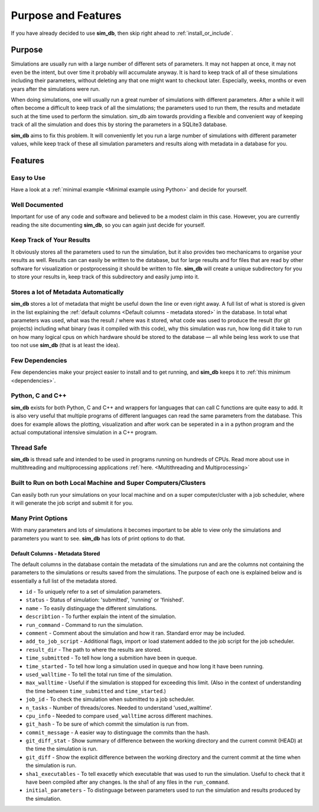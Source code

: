 ====================
Purpose and Features
====================

If you have already decided to use **sim_db**, then skip right ahead to :ref:`install_or_include`.

Purpose
=======
Simulations are usually run with a large number of different sets of parameters. It may not happen at once, it may not even be the intent, but over time it probably will accumulate anyway. It is hard to keep track of all of these simulations including their parameters, without deleting any that one might want to checkout later. Especially, weeks, months or even years after the simulations were run.

When doing simulations, one will usually run a great number of simulations with different parameters. After a while it will often become a difficult to keep track of all the simulations; the parameters used to run them, the results and metadate such at the time used to perform the simulation. sim_db aim towards providing a flexible and convenient way of keeping track of all the simulation and does this by storing the parameters in a SQLite3 database.

**sim_db** aims to fix this problem. It will conveniently let you run a large number of simulations with different parameter values, while keep track of these all simulation parameters and results along with metadata in a database for you. 

Features
========

Easy to Use
+++++++++++
Have a look at a :ref:`minimal example <Minimal example using Python>` and decide for yourself.

Well Documented
+++++++++++++++
Important for use of any code and software and believed to be a modest claim in this case. However, you are currently reading the site documenting **sim_db**, so you can again just decide for yourself.

Keep Track of Your Results
++++++++++++++++++++++++++
It obviously stores all the parameters used to run the simulation, but it also provides two mechanicams to organise your results as well. Results can can easily be written to the database, but for large results and for files that are read by other software for visualization or postprocessing it should be written to file. **sim_db** will create a unique subdirectory for you to store your results in, keep track of this subdirectory and easily jump into it.

Stores a lot of Metadata Automatically
++++++++++++++++++++++++++++++++++++++
**sim_db** stores a lot of metadata that might be useful down the line or even right away. A full list of what is stored is given in the list explaining the :ref:`default columns <Default columns - metadata stored>` in the database. In total what parameters was used, what was the result / where was it stored, what code was used to produce the result (for git projects) including what binary (was it compiled with this code), why this simulation was run, how long did it take to run on how many logical cpus on which hardware should be stored to the database — all while being less work to use that too not use **sim_db** (that is at least the idea).

Few Dependencies
++++++++++++++++
Few dependencies make your project easier to install and to get running, and **sim_db** keeps it to :ref:`this minimum <dependencies>`.

Python, C and C++
+++++++++++++++++
**sim_db** exists for both Python, C and C++ and wrappers for languages that can call C functions are quite easy to add. It is also very useful that multiple programs of different languages can read the same parameters from the database. This does for example allows the plotting, visualization and after work can be seperated in a in a python program and the actual computational intensive simulation in a C++ program.

Thread Safe
+++++++++++
**sim_db** is thread safe and intended to be used in programs running on hundreds of CPUs. Read more about use in multithreading and multiprocessing applications :ref:`here. <Multithreading and Multiprocessing>`

Built to Run on both Local Machine and Super Computers/Clusters
+++++++++++++++++++++++++++++++++++++++++++++++++++++++++++++++
Can easily both run your simulations on your local machine and on a super computer/cluster with a job scheduler, where it will generate the job script and submit it for you. 

Many Print Options
++++++++++++++++++
With many parameters and lots of simulations it becomes important to be able to view only the simulations and parameters you want to see. **sim_db** has lots of print options to do that. 


Default Columns - Metadata Stored
---------------------------------
The default columns in the database contain the metadata of the simulations run and are the columns not containing the parameters to the simulations or results saved from the simulations. The purpose of each one is explained below and is essentially a full list of the metadata stored.

* ``id`` - To uniquely refer to a set of simulation parameters.

* ``status`` - Status of simulation: 'submitted', 'running' or 'finished'.

* ``name`` - To easily distinguage the different simulations.

* ``describtion`` - To further explain the intent of the simulation.

* ``run_command`` - Command to run the simulation.

* ``comment`` - Comment about the simulation and how it ran. Standard error may be included.

* ``add_to_job_script`` - Additional flags, import or load statement added to the job script for the job scheduler.

* ``result_dir`` - The path to where the results are stored. 

* ``time_submitted`` - To tell how long a submition have been in queque.

* ``time_started`` - To tell how long a simulation used in queque and how long it have been running. 

* ``used_walltime`` - To tell the total run time of the simulation.

* ``max_walltime`` - Useful if the simulation is stopped for exceeding this limit. (Also in the context of understanding the time between ``time_submitted`` and ``time_started``.)

* ``job_id`` - To check the simulation when submitted to a job scheduler.

* ``n_tasks`` - Number of threads/cores. Needed to understand 'used_walltime'.

* ``cpu_info`` - Needed to compare ``used_walltime`` across different machines.

* ``git_hash`` - To be sure of which commit the simulation is run from.

* ``commit_message`` - A easier way to distinguage the commits than the hash. 

* ``git_diff_stat`` - Show summary of difference between the working directory and the current commit (HEAD) at the time the simulation is run.

* ``git_diff`` - Show the explicit difference between the working directory and the current commit at the time when the simulation is run.

* ``sha1_executables`` - To tell exacetly which executable that was used to run the simulation. Useful to check that it have been compiled after any changes. Is the sha1 of any files in the ``run_command``.

* ``initial_parameters`` - To distinguage between parameters used to run the simulation and results produced by the simulation.







